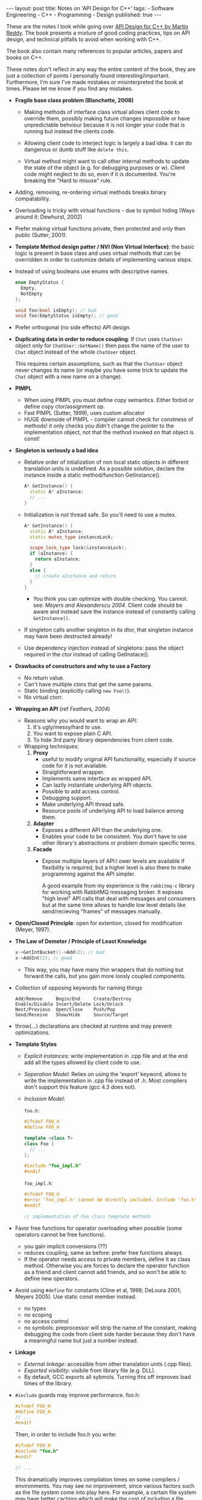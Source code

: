 #+OPTIONS: toc:nil
#+BEGIN_HTML
---
layout: post
title: Notes on 'API Design for C++'
tags:
  - Software Engineering
  - C++
  - Programming
  - Design
published: true
---
#+END_HTML

These are the notes I took while going over [[http://www.apibook.com/blog/][API Design for C++ by
Martin Reddy]].  The book presents a mixture of good coding practices,
tips on API design, and technical pitfalls to avoid when working with
C++.

The book also contain many references to popular articles, papers and
books on C++.

These notes don't reflect in any way the entire content of the book,
they are just a collection of points I personally found
interesting/important. Furthermore, I'm sure I've made mistakes or
misinterpreted the book at times. Please let me know if you find any
mistakes.

- *Fragile base class problem (Blanchette, 2008)*
  - Making methods of interface class virtual allows client code to
    override them, possibly making future changes impossible or have
    unpredictable behviour because it is not longer your code that is
    running but instead the clients code.

  - Allowing client code to interject logic is largely a bad idea. it
    can do dangerous or dumb stuff like ~delete this~.

  - Virtual method might want to call other internal methods to update
    the state of the object (e.g. for debugging purposes or
    w\e). Client code might neglect to do so, even if it is
    documented. You're breaking the "Hard to misuse" rule.
- Adding, removing, re-ordering virtual methods breaks binary
  compatability.
- Overloading is tricky with virtual functions - due to symbol hiding
  (Ways around it: Dewhurst, 2002)
- Prefer making virtual functions private, then protected and only
  then public (Sutter, 2001).
- *Template Method design patter / NVI (Non Virtual Interface)*: the
  basic logic is present in base class and uses virtual methods that
  can be overridden in order to customize details of implementing
  various steps.
- Instead of using booleans use enums with descriptive names.
  #+BEGIN_SRC cpp
    enum EmptyStatus {
      Empty,
      NotEmpty
    };

    void foo(bool isEmpty); // bad
    void foo(EmptyStatus isEmpty); // good
  #+END_SRC
- Prefer orthogonal (no side effects) API design.
- *Duplicating data in order to reduce coupling*: If ~Chat~ uses
  ~ChatUser~ object only for ~ChatUser::GetName()~ then pass the name
  of the user to ~Chat~ object instead of the whole ~ChatUser~ object.

  This requires certain assumptions, such as that the ~ChatUser~ object
  never changes its name (or maybe you have some trick to update the
  ~Chat~ object with a new name on a change).
- *PIMPL*
  - When using PIMPL you must define copy semantics. Either forbid
    or define copy ctor/assignment op.
  - Fast PIMPL (Sutter, 1999), uses custom allocator
  - HUGE downside of PIMPL - compiler cannot check for constness of
    methods! it only checks you didn't change the pointer to the
    implementation object, not that the method invoked on that object
    is const!
- *Singleton is seriously a bad idea*
  - Relative order of intialization of non local static objects in
    different translation units is undefined. As a possible solution,
    declare the instance inside a static method/function GetInstance().
    #+BEGIN_SRC cpp
      A* GetInstance() {
        static A* aInstance;
        // ...
      }
    #+END_SRC

  - Initialization is not thread safe. So you'll need to use a mutex.
    #+BEGIN_SRC cpp
      A* GetInstance() {
        static A* aInstance;
        static mutex_type instanceLock;

        scope_lock_type lock(&instanceLock);
        if (aInstance) {
          return aInstance;
        }
        else {
          // create aInstance and return
        }
      }
    #+END_SRC
    - You think you can optimize with double checking. You
      cannot. see: /Meyers and Alexanderscu 2004/. Client code should
      be aware and instead save the instance instead of constantly
      calling ~GetInstance()~.

  - If singleton calls another singleton in its dtor, that singleton
    instance may have been destructed already!

  - Use dependency injection instead of singletons: pass the object
    required in the ctor instead of calling GetInstace().

- *Drawbacks of constructors and why to use a Factory*
  - No return value.
  - Can't have multiple ctors that get the same params.
  - Static binding (explicitly calling ~new Foo()~).
  - No virtual ctorr.

- *Wrapping an API* (ref /Feathers, 2004/)
  - Reasons why you would want to wrap an API:
    1. It's ugly/messy/hard to use.
    2. You want to expose plain C API.
    3. To hide 3rd party library dependencies from client code.
  - Wrapping techniques:
    1. *Proxy*
       - useful to modify original API functionality, especially if
         source code for it is not available.
       - Straightforward wrapper.
       - Implements same interface as wrapped API.
       - Can lazily instantiate underlying API objects.
       - Possible to add access control.
       - Debugging support.
       - Make underlying API thread safe.
       - Resource pools of underlying API to load balance among them.

    2. *Adapter*
       - Exposes a different API than the underlying one.
       - Enables your code to be consistent. You don't have to use
         other library's abstractions or problem domain specific
         terms.

    3. *Facade*
       - Expose multiple layers of API:l ower levels are available if
         flexibility is required, but a higher level is also there to
         make programming against the API simpler.

         A good example from my experience is the ~rabbitmq-c~ library
         for working with RabbitMQ messaging broker. It exposes "high
         level" API calls that deal with messages and consumers but at
         the same time allows to handle low level details like
         send/recieving "frames" of messages manually.
- *Open/Closed Principle*: open for extention, closed for modification
  (Meyer, 1997).
- *The Law of Demeter / Principle of Least Knowledge*
  #+BEGIN_SRC cpp
    x->GetIntBucket()->Add(2); // bad
    x->AddInt(2); // good
  #+END_SRC
  - This way, you may have many thin wrappers that do nothing but
    forward the calls, but you gain more loosly coupled components.
- Collection of opposing keywords for naming things
  #+BEGIN_SRC text
  Add/Remove     Begin/End     Create/Destroy
  Enable/Disable Insert/Delete Lock/Unlock
  Next/Previous  Open/Close    Push/Pop
  Send/Receive   Show/Hide     Source/Target
  #+END_SRC
- throw(...) declarations are checked at runtime and may prevent optimizations.
- *Template Styles*
  - /Explicit instances/: write implementation in .cpp file and at the
    end add all the types allowed by client code to use.
  - /Seperation Model/: Relies on using the 'export' keyword, allows
    to write the implementation in .cpp file instead of .h. Most
    compilers don't support this feature (gcc 4.3 does not).
  - /Inclusion Model/:

    ~foo.h~:
    #+BEGIN_SRC cpp
      #ifndef FOO_H
      #define FOO_H

      template <class T>
      class Foo {
        // ...
      };

      #include "foo_impl.h"
      #endif
    #+END_SRC

    ~foo_impl.h~:
    #+BEGIN_SRC cpp
      #ifndef FOO_H
      #error 'foo_impl.h' cannot be directly included. Include 'foo.h' instead.
      #endif

      // implementation of Foo class template methods
    #+END_SRC
- Favor free functions for operator overloading when possible (some
  operators cannot be free functions).
  - you gain implicit conversions (??)
  - reduces coupling, same as before: prefer free functions always
  - If the operator needs access to private members, define it as
    class method. Otherwise you are forces to declare the operator
    function as a friend and client cannot add friends, and so won't
    be able to define new operators.
- Avoid using ~#define~ for constants (Cline et al, 1998; DeLoura
  2001; Meyers 2005). Use static const member instead.
  - no types
  - no scoping
  - no access control
  - no symbols: preprocessor will strip the name of the constant,
    making debugging the code from client side harder because they
    don't have a meaningful name but just a number instead.
- *Linkage*
  - /External linkage/: accessible from other translation units (.cpp
    files).
  - /Exported visibility/: visibile from library file (e.g. DLL).
  - By default, GCC exports all sybmols. Turning this off improves
    load times of the library.
- ~#include~ guards may improve performance.
  foo.h:
  #+BEGIN_SRC cpp
    #ifndef FOO_H
    #define FOO_H
    // ...
    #endif
  #+END_SRC

  Then, in order to include foo.h you write:
  #+BEGIN_SRC cpp
    #ifndef FOO_H
    #include "foo.h"
    #endif

    // ...
  #+END_SRC

  This dramatically improves compilation times on some compilers /
  environments. You may see no improvement, since various factors such
  as the file system come into play here. For example, a certain file
  system may have better caching which will make the cost of including
  a file close to zero.
- Don't declare constants in headers. Use ~extern~ and define the
  value in .cpp file. This will prevent each place that ~#include~'s
  the header from reserving space for its own seperate copy for the
  constant, thus preventing bloat in the compiled target.
- *Versioning*: <major>.<minor>.<patch>
  - /major/: API breaking changes.
  - /minor/: Additions made to API, but does not break existing
    exposed API.
  - /patch/: No changes to API, only fixes/improvements. Client code
    needs not to change.
- Derive from a class only if it provides a virtual dtor.
